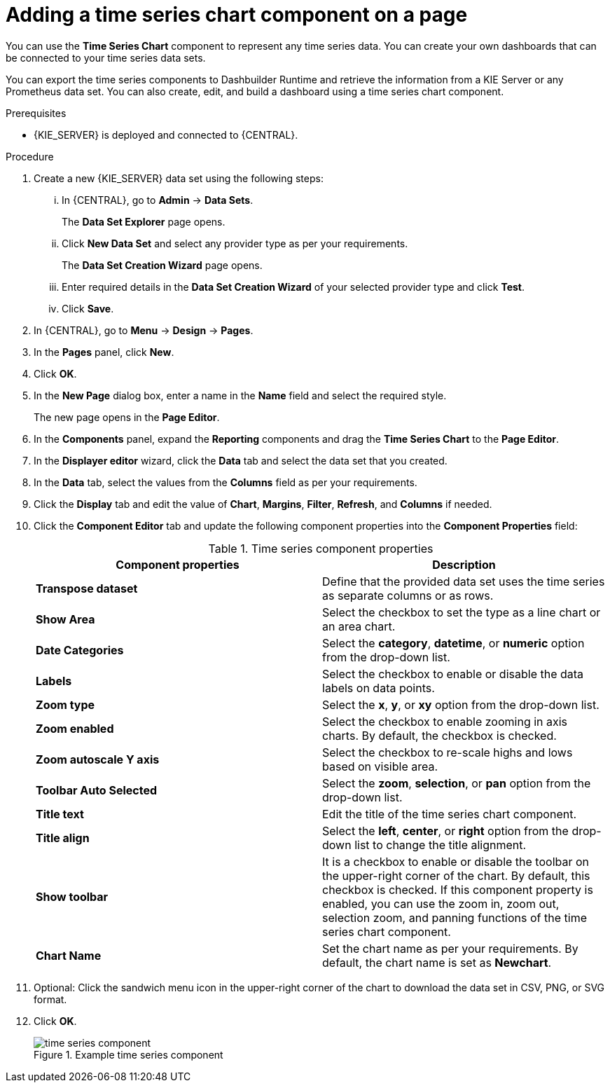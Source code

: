 [id='proc-adding-time-series-components_{context}']

= Adding a time series chart component on a page

You can use the *Time Series Chart* component to represent any time series data. You can create your own dashboards that can be connected to your time series data sets.

You can export the time series components to Dashbuilder Runtime and retrieve the information from a KIE Server or any Prometheus data set. You can also create, edit, and build a dashboard using a time series chart component.

.Prerequisites

* {KIE_SERVER} is deployed and connected to {CENTRAL}.

.Procedure

. Create a new {KIE_SERVER} data set using the following steps:
... In {CENTRAL}, go to *Admin* → *Data Sets*.
+
The *Data Set Explorer* page opens.
... Click *New Data Set* and select any provider type as per your requirements.
+
The *Data Set Creation Wizard* page opens.
... Enter required details in the *Data Set Creation Wizard* of your selected provider type and click *Test*.
... Click *Save*.
. In {CENTRAL}, go to *Menu* → *Design* → *Pages*.
. In the *Pages* panel, click *New*.
. Click *OK*.
. In the *New Page* dialog box, enter a name in the *Name* field and select the required style.
+
The new page opens in the *Page Editor*.
. In the *Components* panel, expand the *Reporting* components and drag the *Time Series Chart* to the *Page Editor*.
. In the *Displayer editor* wizard, click the *Data* tab and select the data set that you created.
. In the *Data* tab, select the values from the *Columns* field as per your requirements.
. Click the *Display* tab and edit the value of *Chart*, *Margins*, *Filter*, *Refresh*, and *Columns* if needed.
. Click the *Component Editor* tab and update the following component properties into the *Component Properties* field:
+
.Time series component properties
[cols="1,1", options="header"]
|===
| Component properties
| Description

|*Transpose dataset*
|Define that the provided data set uses the time series as separate columns or as rows.

|*Show Area*
|Select the checkbox to set the type as a line chart or an area chart.

|*Date Categories*
|Select the *category*, *datetime*, or *numeric* option from the drop-down list.

|*Labels*
|Select the checkbox to enable or disable the data labels on data points.

|*Zoom type*
|Select the *x*, *y*, or *xy* option from the drop-down list.

|*Zoom enabled*
|Select the checkbox to enable zooming in axis charts. By default, the checkbox is checked.

|*Zoom autoscale Y axis*
|Select the checkbox to re-scale highs and lows based on visible area.

|*Toolbar Auto Selected*
|Select the *zoom*, *selection*, or *pan* option from the drop-down list.

|*Title text*
|Edit the title of the time series chart component.

|*Title align*
|Select the *left*, *center*, or *right* option from the drop-down list to change the title alignment.

|*Show toolbar*
|It is a checkbox to enable or disable the toolbar on the upper-right corner of the chart. By default, this checkbox is checked. If this component property is enabled, you can use the zoom in, zoom out, selection zoom, and panning functions of the time series chart component.

|*Chart Name*
|Set the chart name as per your requirements. By default, the chart name is set as *Newchart*.

|===

. Optional: Click the sandwich menu icon in the upper-right corner of the chart to download the data set in CSV, PNG, or SVG format.
. Click *OK*.
+
.Example time series component
image::pages/time-series-component.png[]
